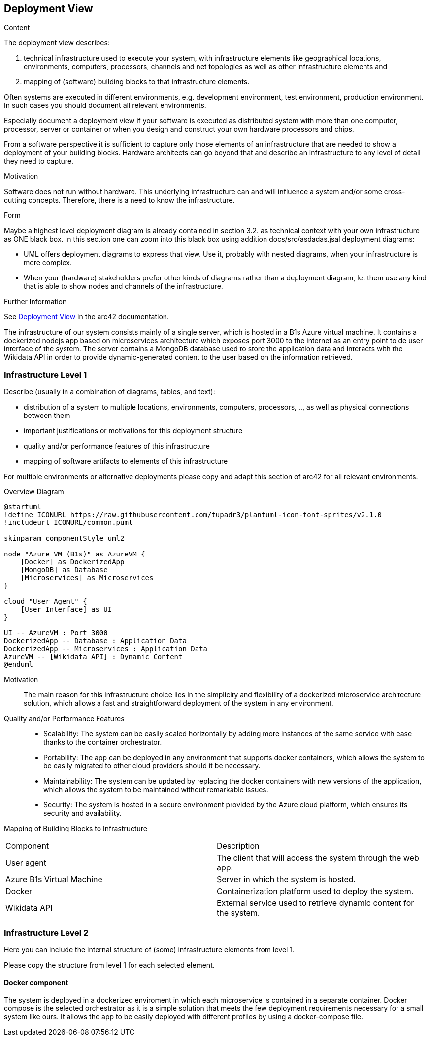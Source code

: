 ifndef::imagesdir[:imagesdir: ../images]

[[section-deployment-view]]


== Deployment View

[role="arc42help"]
****
.Content
The deployment view describes:

 1. technical infrastructure used to execute your system, with infrastructure elements like geographical locations, environments, computers, processors, channels and net topologies as well as other infrastructure elements and

2. mapping of (software) building blocks to that infrastructure elements.

Often systems are executed in different environments, e.g. development environment, test environment, production environment. In such cases you should document all relevant environments.

Especially document a deployment view if your software is executed as distributed system with more than one computer, processor, server or container or when you design and construct your own hardware processors and chips.

From a software perspective it is sufficient to capture only those elements of an infrastructure that are needed to show a deployment of your building blocks. Hardware architects can go beyond that and describe an infrastructure to any level of detail they need to capture.

.Motivation
Software does not run without hardware.
This underlying infrastructure can and will influence a system and/or some
cross-cutting concepts. Therefore, there is a need to know the infrastructure.

.Form

Maybe a highest level deployment diagram is already contained in section 3.2. as
technical context with your own infrastructure as ONE black box. In this section one can
zoom into this black box using addition docs/src/asdadas.jsal deployment diagrams:

* UML offers deployment diagrams to express that view. Use it, probably with nested diagrams,
when your infrastructure is more complex.
* When your (hardware) stakeholders prefer other kinds of diagrams rather than a deployment diagram, let them use any kind that is able to show nodes and channels of the infrastructure.


.Further Information

See https://docs.arc42.org/section-7/[Deployment View] in the arc42 documentation.

****


The infrastructure of our system consists mainly of a single server, which is hosted in a B1s Azure virtual machine. It contains a dockerized nodejs app based on microservices architecture which exposes port 3000 to the internet as an entry point to de user interface of the system. The server contains a MongoDB database used to store the application data and interacts with the Wikidata API in order to provide dynamic-generated content to the user based on the information retrieved.


=== Infrastructure Level 1

[role="arc42help"]
****
Describe (usually in a combination of diagrams, tables, and text):

* distribution of a system to multiple locations, environments, computers, processors, .., as well as physical connections between them
* important justifications or motivations for this deployment structure
* quality and/or performance features of this infrastructure
* mapping of software artifacts to elements of this infrastructure

For multiple environments or alternative deployments please copy and adapt this section of arc42 for all relevant environments.
****

Overview Diagram::

[plantuml, infrastructure-diagram, svg]
----
@startuml
!define ICONURL https://raw.githubusercontent.com/tupadr3/plantuml-icon-font-sprites/v2.1.0
!includeurl ICONURL/common.puml

skinparam componentStyle uml2

node "Azure VM (B1s)" as AzureVM {
    [Docker] as DockerizedApp
    [MongoDB] as Database
    [Microservices] as Microservices
}

cloud "User Agent" {
    [User Interface] as UI
}

UI -- AzureVM : Port 3000
DockerizedApp -- Database : Application Data
DockerizedApp -- Microservices : Application Data
AzureVM -- [Wikidata API] : Dynamic Content
@enduml
----


Motivation::
The main reason for this infrastructure choice lies in the simplicity and flexibility of a dockerized microservice architecture solution, which allows a fast and straightforward deployment of the system in any environment.

Quality and/or Performance Features::
- Scalability: The system can be easily scaled horizontally by adding more instances of the same service with ease thanks to the container orchestrator.

- Portability: The app can be deployed in any environment that supports docker containers, which allows the system to be easily migrated to other cloud providers should it be necessary.

- Maintainability: The system can be updated by replacing the docker containers with new versions of the application, which allows the system to be maintained without remarkable issues.

- Security: The system is hosted in a secure environment provided by the Azure cloud platform, which ensures its security and availability.

Mapping of Building Blocks to Infrastructure::

|===

| Component | Description

| User agent
| The client that will access the system through the web app.


| Azure B1s Virtual Machine
| Server in which the system is hosted.

| Docker
| Containerization platform used to deploy the system.

| Wikidata API
| External service used to retrieve dynamic content for the system.

|===



=== Infrastructure Level 2

[role="arc42help"]
****
Here you can include the internal structure of (some) infrastructure elements from level 1.

Please copy the structure from level 1 for each selected element.
****

==== Docker component

The system is deployed in a dockerized enviroment in which each microservice is contained in a separate container. Docker compose is the selected orchestrator as it is a simple solution that meets the few deployment requirements necessary for a small system like ours. It allows the app to be easily deployed with different profiles by using a docker-compose file.



